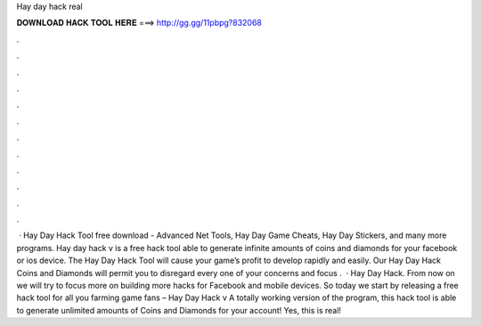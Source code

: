 Hay day hack real

𝐃𝐎𝐖𝐍𝐋𝐎𝐀𝐃 𝐇𝐀𝐂𝐊 𝐓𝐎𝐎𝐋 𝐇𝐄𝐑𝐄 ===> http://gg.gg/11pbpg?832068

.

.

.

.

.

.

.

.

.

.

.

.

 · Hay Day Hack Tool free download - Advanced Net Tools, Hay Day Game Cheats, Hay Day Stickers, and many more programs. Hay day hack v is a free hack tool able to generate infinite amounts of coins and diamonds for your facebook or ios device. The Hay Day Hack Tool will cause your game’s profit to develop rapidly and easily. Our Hay Day Hack Coins and Diamonds will permit you to disregard every one of your concerns and focus .  · Hay Day Hack. From now on we will try to focus more on building more hacks for Facebook and mobile devices. So today we start by releasing a free hack tool for all you farming game fans – Hay Day Hack v A totally working version of the program, this hack tool is able to generate unlimited amounts of Coins and Diamonds for your account! Yes, this is real!